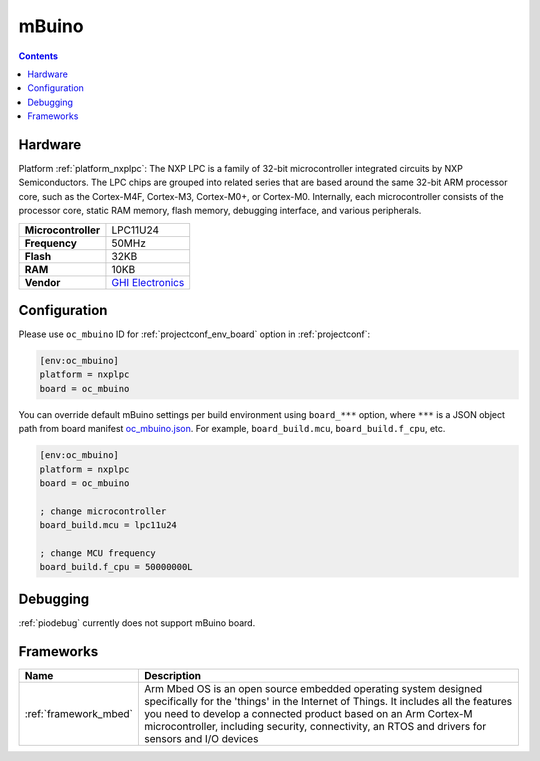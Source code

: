  
.. _board_nxplpc_oc_mbuino:

mBuino
======

.. contents::

Hardware
--------

Platform :ref:`platform_nxplpc`: The NXP LPC is a family of 32-bit microcontroller integrated circuits by NXP Semiconductors. The LPC chips are grouped into related series that are based around the same 32-bit ARM processor core, such as the Cortex-M4F, Cortex-M3, Cortex-M0+, or Cortex-M0. Internally, each microcontroller consists of the processor core, static RAM memory, flash memory, debugging interface, and various peripherals.

.. list-table::

  * - **Microcontroller**
    - LPC11U24
  * - **Frequency**
    - 50MHz
  * - **Flash**
    - 32KB
  * - **RAM**
    - 10KB
  * - **Vendor**
    - `GHI Electronics <https://developer.mbed.org/platforms/mBuino/?utm_source=platformio.org&utm_medium=docs>`__


Configuration
-------------

Please use ``oc_mbuino`` ID for :ref:`projectconf_env_board` option in :ref:`projectconf`:

.. code-block:: ini

  [env:oc_mbuino]
  platform = nxplpc
  board = oc_mbuino

You can override default mBuino settings per build environment using
``board_***`` option, where ``***`` is a JSON object path from
board manifest `oc_mbuino.json <https://github.com/platformio/platform-nxplpc/blob/master/boards/oc_mbuino.json>`_. For example,
``board_build.mcu``, ``board_build.f_cpu``, etc.

.. code-block:: ini

  [env:oc_mbuino]
  platform = nxplpc
  board = oc_mbuino

  ; change microcontroller
  board_build.mcu = lpc11u24

  ; change MCU frequency
  board_build.f_cpu = 50000000L

Debugging
---------
:ref:`piodebug` currently does not support mBuino board.

Frameworks
----------
.. list-table::
    :header-rows:  1

    * - Name
      - Description

    * - :ref:`framework_mbed`
      - Arm Mbed OS is an open source embedded operating system designed specifically for the 'things' in the Internet of Things. It includes all the features you need to develop a connected product based on an Arm Cortex-M microcontroller, including security, connectivity, an RTOS and drivers for sensors and I/O devices